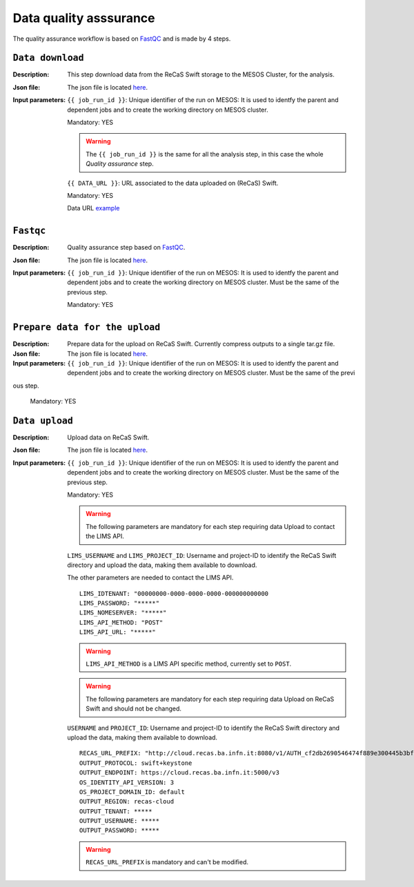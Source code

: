 Data quality asssurance
=======================

The quality assurance workflow is based on `FastQC <https://www.bioinformatics.babraham.ac.uk/projects/fastqc/>`_ and is made by 4 steps.

``Data download``
-----------------

:Description: This step download data from the ReCaS Swift storage to the MESOS Cluster, for the analysis.

:Json file: The json file is located `here <https://raw.githubusercontent.com/ibiom-cnr/Omics4Food/master/data-analysis/templates/fastqc/fastqc_pe/data_download.json>`_.

:Input parameters:

	``{{ job_run_id }}``: Unique identifier of the run on MESOS: It is used to identfy the parent and dependent jobs and to create the working directory on MESOS cluster.

	Mandatory: YES

	.. warning::

           The ``{{ job_run_id }}`` is the same for all the analysis step, in this case the whole *Quality assurance* step.

	``{{ DATA_URL }}``: URL associated to the data uploaded on (ReCaS) Swift.

	Mandatory: YES

	Data URL `example <http://cloud.recas.ba.infn.it:8080/v1/AUTH_cf2db2690546474f889e300445b3bf20/4AFD40C4DF01B75F35CB90ECFE789D91/81EE76C6F5210A26CE981AD81155B17E/qiime_pe.tar.gz>`_


``Fastqc``
----------

:Description: Quality assurance step based on `FastQC <https://www.bioinformatics.babraham.ac.uk/projects/fastqc/>`_.

:Json file: The json file is located `here <https://raw.githubusercontent.com/ibiom-cnr/Omics4Food/master/data-analysis/templates/fastqc/fastqc_pe/fastqc.json>`_.

:Input parameters:

        ``{{ job_run_id }}``: Unique identifier of the run on MESOS: It is used to identfy the parent and dependent jobs and to create the working directory on MESOS cluster. Must be the same of the previous step.

        Mandatory: YES


``Prepare data for the upload``
-------------------------------

:Description: Prepare data for the upload on ReCaS Swift. Currently compress outputs to a single tar.gz file.

:Json file: The json file is located `here <https://raw.githubusercontent.com/ibiom-cnr/Omics4Food/master/data-analysis/templates/fastqc/fastqc_pe/prepare_data_upload.json>`_.

:Input parameters:

        ``{{ job_run_id }}``: Unique identifier of the run on MESOS: It is used to identfy the parent and dependent jobs and to create the working directory on MESOS cluster. Must be the same of the previ
ous step.

        Mandatory: YES

``Data upload``
---------------

:Description: Upload data on ReCaS Swift.

:Json file: The json file is located `here <https://raw.githubusercontent.com/ibiom-cnr/Omics4Food/master/data-analysis/templates/fastqc/fastqc_pe/data_upload.json>`_.

:Input parameters:

        ``{{ job_run_id }}``: Unique identifier of the run on MESOS: It is used to identfy the parent and dependent jobs and to create the working directory on MESOS cluster. Must be the same of the previous step.

        Mandatory: YES

        .. warning::

           The following parameters are mandatory for each step requiring data Upload to contact the LIMS API.

        ``LIMS_USERNAME`` and ``LIMS_PROJECT_ID``: Username and project-ID to identify the ReCaS Swift directory and upload the data, making them available to download.

        The other parameters are needed to contact the LIMS API.

        ::

          LIMS_IDTENANT: "00000000-0000-0000-0000-000000000000
          LIMS_PASSWORD: "*****"
          LIMS_NOMESERVER: "*****"
          LIMS_API_METHOD: "POST"
          LIMS_API_URL: "*****"

        .. warning::

           ``LIMS_API_METHOD`` is a LIMS API specific method, currently set to ``POST``.

        .. warning::

           The following parameters are mandatory for each step requiring data Upload on ReCaS Swift and should not be changed.

	``USERNAME`` and ``PROJECT_ID``: Username and project-ID to identify the ReCaS Swift directory and upload the data, making them available to download.

        ::

          RECAS_URL_PREFIX: "http://cloud.recas.ba.infn.it:8080/v1/AUTH_cf2db2690546474f889e300445b3bf20"
          OUTPUT_PROTOCOL: swift+keystone
          OUTPUT_ENDPOINT: https://cloud.recas.ba.infn.it:5000/v3
          OS_IDENTITY_API_VERSION: 3
          OS_PROJECT_DOMAIN_ID: default
          OUTPUT_REGION: recas-cloud
          OUTPUT_TENANT: *****
          OUTPUT_USERNAME: *****
          OUTPUT_PASSWORD: *****

        .. warning::

           ``RECAS_URL_PREFIX`` is mandatory and can't be modified.
